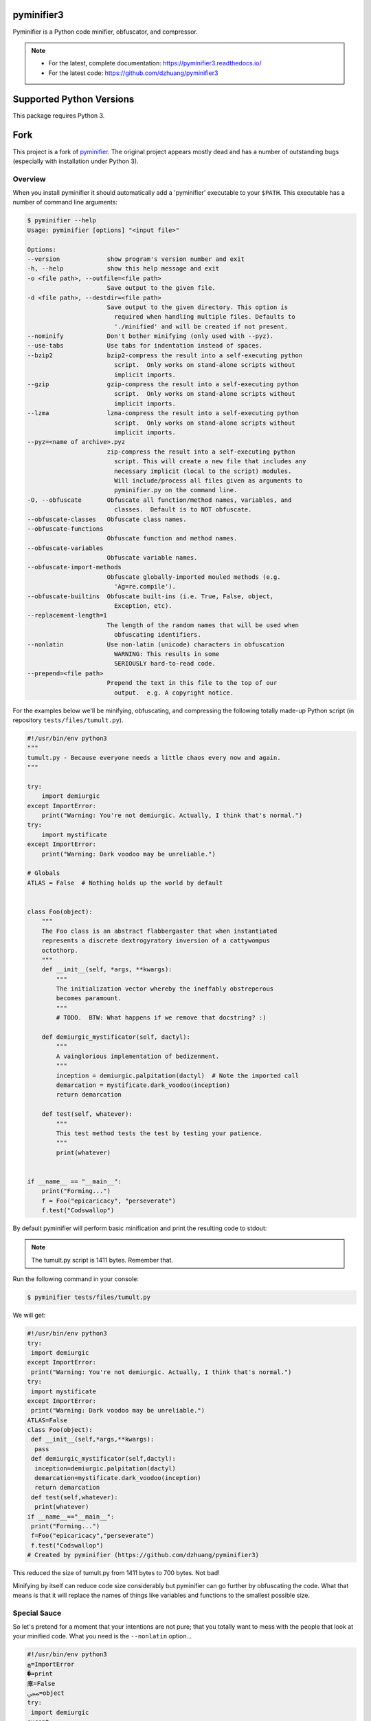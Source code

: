 pyminifier3
===========

Pyminifier is a Python code minifier, obfuscator, and compressor.

.. note::

    * For the latest, complete documentation: https://pyminifier3.readthedocs.io/
    * For the latest code: https://github.com/dzhuang/pyminifier3


Supported Python Versions
=========================

This package requires Python 3.


Fork
====

This project is a fork of `pyminifier
<https://github.com/liftoff/pyminifier>`_. The original project
appears mostly dead and has a number of outstanding bugs (especially with
installation under Python 3).

Overview
--------
When you install pyminifier it should automatically add a 'pyminifier'
executable to your ``$PATH``.  This executable has a number of command line
arguments:

.. code-block:: sh

    $ pyminifier --help
    Usage: pyminifier [options] "<input file>"

    Options:
    --version             show program's version number and exit
    -h, --help            show this help message and exit
    -o <file path>, --outfile=<file path>
                          Save output to the given file.
    -d <file path>, --destdir=<file path>
                          Save output to the given directory. This option is
                            required when handling multiple files. Defaults to
                            './minified' and will be created if not present.
    --nominify            Don't bother minifying (only used with --pyz).
    --use-tabs            Use tabs for indentation instead of spaces.
    --bzip2               bzip2-compress the result into a self-executing python
                            script.  Only works on stand-alone scripts without
                            implicit imports.
    --gzip                gzip-compress the result into a self-executing python
                            script.  Only works on stand-alone scripts without
                            implicit imports.
    --lzma                lzma-compress the result into a self-executing python
                            script.  Only works on stand-alone scripts without
                            implicit imports.
    --pyz=<name of archive>.pyz
                          zip-compress the result into a self-executing python
                            script. This will create a new file that includes any
                            necessary implicit (local to the script) modules.
                            Will include/process all files given as arguments to
                            pyminifier.py on the command line.
    -O, --obfuscate       Obfuscate all function/method names, variables, and
                            classes.  Default is to NOT obfuscate.
    --obfuscate-classes   Obfuscate class names.
    --obfuscate-functions
                          Obfuscate function and method names.
    --obfuscate-variables
                          Obfuscate variable names.
    --obfuscate-import-methods
                          Obfuscate globally-imported mouled methods (e.g.
                            'Ag=re.compile').
    --obfuscate-builtins  Obfuscate built-ins (i.e. True, False, object,
                            Exception, etc).
    --replacement-length=1
                          The length of the random names that will be used when
                            obfuscating identifiers.
    --nonlatin            Use non-latin (unicode) characters in obfuscation
                            WARNING: This results in some
                            SERIOUSLY hard-to-read code.
    --prepend=<file path>
                          Prepend the text in this file to the top of our
                            output.  e.g. A copyright notice.

For the examples below we'll be minifying, obfuscating, and compressing the
following totally made-up Python script (in repository ``tests/files/tumult.py``).

.. code-block:: python

    #!/usr/bin/env python3
    """
    tumult.py - Because everyone needs a little chaos every now and again.
    """

    try:
        import demiurgic
    except ImportError:
        print("Warning: You're not demiurgic. Actually, I think that's normal.")
    try:
        import mystificate
    except ImportError:
        print("Warning: Dark voodoo may be unreliable.")

    # Globals
    ATLAS = False  # Nothing holds up the world by default


    class Foo(object):
        """
        The Foo class is an abstract flabbergaster that when instantiated
        represents a discrete dextrogyratory inversion of a cattywompus
        octothorp.
        """
        def __init__(self, *args, **kwargs):
            """
            The initialization vector whereby the ineffably obstreperous
            becomes paramount.
            """
            # TODO.  BTW: What happens if we remove that docstring? :)

        def demiurgic_mystificator(self, dactyl):
            """
            A vainglorious implementation of bedizenment.
            """
            inception = demiurgic.palpitation(dactyl)  # Note the imported call
            demarcation = mystificate.dark_voodoo(inception)
            return demarcation

        def test(self, whatever):
            """
            This test method tests the test by testing your patience.
            """
            print(whatever)


    if __name__ == "__main__":
        print("Forming...")
        f = Foo("epicaricacy", "perseverate")
        f.test("Codswallop")


By default pyminifier will perform basic minification and print the resulting
code to stdout:

.. note:: The tumult.py script is 1411 bytes.  Remember that.

Run the following command in your console:

.. code-block:: sh

    $ pyminifier tests/files/tumult.py

We will get:

.. code-block:: python

    #!/usr/bin/env python3
    try:
     import demiurgic
    except ImportError:
     print("Warning: You're not demiurgic. Actually, I think that's normal.")
    try:
     import mystificate
    except ImportError:
     print("Warning: Dark voodoo may be unreliable.")
    ATLAS=False
    class Foo(object):
     def __init__(self,*args,**kwargs):
      pass
     def demiurgic_mystificator(self,dactyl):
      inception=demiurgic.palpitation(dactyl)
      demarcation=mystificate.dark_voodoo(inception)
      return demarcation
     def test(self,whatever):
      print(whatever)
    if __name__=="__main__":
     print("Forming...")
     f=Foo("epicaricacy","perseverate")
     f.test("Codswallop")
    # Created by pyminifier (https://github.com/dzhuang/pyminifier3)

This reduced the size of tumult.py from 1411 bytes to 700 bytes.  Not bad!

Minifying by itself can reduce code size considerably but pyminifier can go
further by obfuscating the code.  What that means is that it will replace the
names of things like variables and functions to the smallest possible size.


Special Sauce
-------------
So let's pretend for a moment that your intentions are not pure; that you
totally want to mess with the people that look at your minified code.  What you
need is the ``--nonlatin`` option...

.. code-block:: python

  #!/usr/bin/env python3
  ﭿ=ImportError
  �=print
  㢑=False
  ﷀ=object
  try:
   import demiurgic
  except ﭿ:
   �("Warning: You're not demiurgic. Actually, I think that's normal.")
  try:
   import mystificate
  except ﭿ:
   �("Warning: Dark voodoo may be unreliable.")
  �=㢑
  class 磂(ﷀ):
   def __init__(self,*args,**kwargs):
    pass
   def �(self,dactyl):
    ꂋ=demiurgic.palpitation(dactyl)
    �=mystificate.dark_voodoo(ꂋ)
    return �
   def ڠ(self,whatever):
    �(whatever)
  if __name__=="__main__":
   �("Forming...")
   �=磂("epicaricacy","perseverate")
   �.ڠ("Codswallop")
  # Created by pyminifier (https://github.com/dzhuang/pyminifier3)


Yes, that code actually works, because Python 3 supports coding in languages
that use non-latin character sets.

.. note::

    Most text editors/IDEs will have a hard time with code generated using the
    ``--nonlatin`` option because it will be a random mix of left-to-right
    and right-to-left characters.  Often the result is some code appearing on
    the left of the screen and some code appearing on the right.  This makes it
    *really* hard to figure out things like indentation levels and whatnot!

There's even more ways to mess with people in the
`full documentation <https://pyminifier3.readthedocs.io//>`_
